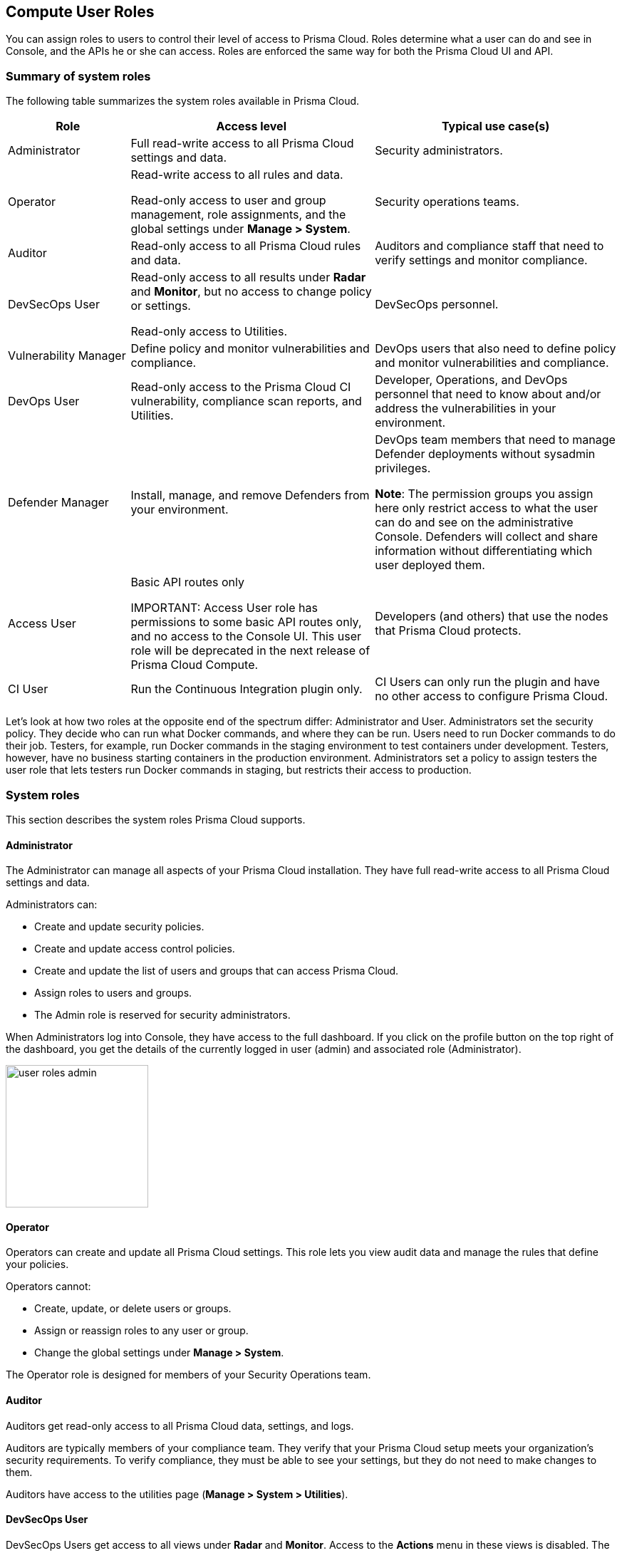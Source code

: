 [#user-roles]
== Compute User Roles

You can assign roles to users to control their level of access to Prisma Cloud.
Roles determine what a user can do and see in Console, and the APIs he or she can access. Roles are enforced the same way for both the Prisma Cloud UI and API.

=== Summary of system roles

The following table summarizes the system roles available in Prisma Cloud.

[cols="20%,40%,40%", options="header"]
|===
|Role
|Access level
|Typical use case(s)

|Administrator
|Full read-write access to all Prisma Cloud settings and data.
|Security administrators.

|Operator
|Read-write access to all rules and data.

Read-only access to user and group management, role assignments, and the global settings under *Manage > System*.
|Security operations teams.

|Auditor
|Read-only access to all Prisma Cloud rules and data.
|Auditors and compliance staff that need to verify settings and monitor compliance.

|DevSecOps User
|Read-only access to all results under *Radar* and *Monitor*, but no access to change policy or settings.

Read-only access to Utilities.

|DevSecOps personnel.

|Vulnerability Manager
|Define policy and monitor vulnerabilities and compliance.

|DevOps users that also need to define policy and monitor vulnerabilities and compliance.

|DevOps User
|Read-only access to the Prisma Cloud CI vulnerability, compliance scan reports, and Utilities.

|Developer, Operations, and DevOps personnel that need to know about and/or address the vulnerabilities in your environment.

|Defender Manager
|Install, manage, and remove Defenders from your environment.

|DevOps team members that need to manage Defender deployments without sysadmin privileges.

*Note*: The permission groups you assign here only restrict access to what the user can do and see on the administrative Console. Defenders will collect and share information without differentiating which user deployed them.

|Access User
|Basic API routes only

IMPORTANT: Access User role has permissions to some basic API routes only, and no access to the Console UI. This user role will be deprecated in the next release of Prisma Cloud Compute.

|Developers (and others) that use the nodes that Prisma Cloud protects.

|CI User
|Run the Continuous Integration plugin only.
|CI Users can only run the plugin and have no other access to configure Prisma Cloud.

|===

Let’s look at how two roles at the opposite end of the spectrum differ: Administrator and User.
Administrators set the security policy.
They decide who can run what Docker commands, and where they can be run.
Users need to run Docker commands to do their job.
Testers, for example, run Docker commands in the staging environment to test containers under development.
Testers, however, have no business starting containers in the production environment.
Administrators set a policy to assign testers the user role that lets testers run Docker commands in staging, but restricts their access to production.

=== System roles

This section describes the system roles Prisma Cloud supports.

[.section]
==== Administrator

The Administrator can manage all aspects of your Prisma Cloud installation.
They have full read-write access to all Prisma Cloud settings and data.

Administrators can:

* Create and update security policies.
* Create and update access control policies.
* Create and update the list of users and groups that can access Prisma Cloud.
* Assign roles to users and groups.
* The Admin role is reserved for security administrators.

When Administrators log into Console, they have access to the full dashboard.
If you click on the profile button on the top right of the dashboard, you get the details of the currently logged in user (admin) and associated role (Administrator).

image::runtime-security/user-roles-admin.png[width=200]

[.section]
==== Operator

Operators can create and update all Prisma Cloud settings.
This role lets you view audit data and manage the rules that define your policies.

Operators cannot:

* Create, update, or delete users or groups.
* Assign or reassign roles to any user or group.
* Change the global settings under *Manage > System*.

The Operator role is designed for members of your Security Operations team.

[.section]
==== Auditor

Auditors get read-only access to all Prisma Cloud data, settings, and logs.

Auditors are typically members of your compliance team.
They verify that your Prisma Cloud setup meets your organization’s security requirements.
To verify compliance, they must be able to see your settings, but they do not need to make changes to them.

Auditors have access to the utilities page (*Manage > System > Utilities*).

[.section]
==== DevSecOps User

DevSecOps Users get access to all views under *Radar* and *Monitor*.
Access to the *Actions* menu in these views is disabled.
The *Actions* menu lets you do things such as relearn models, protect services found by Cloud Discovery, and so on.

DevSecOps Users get read only access to vulnerabilities and compliance policies under *Defend*.

Under *Manage*, they only get access to *Manage > System > Utilities*.
This page lets you download various Prisma Cloud components.
DevSecOps Users can download all files, except Defender images, which are disabled for this role.

[.section]
==== Vulnerability Manager

Vulnerability Managers define and monitor vulnerabilities and compliance policy.
Vulnerability Managers gain the following permissions:

* Read-write access to *Defend > Vulnerabilities* and *Defend > Compliance*.
* Read-write access to *Monitor > Vulnerabilities*, *Monitor > Compliance* and *Monitor > Events > Trust Audits*.
* Read-only access to *Manage > System > Utilities*.
The *Utilities* page lets you download various Prisma Cloud components.
Vulnerability Managers can download all files, except Defender images, which are disabled for this role.

[.section]
==== DevOps User

DevOps Users get read-only access to the *Jenkins Jobs* and *Twistcli Scans* tabs under *Monitor > Vulnerabilities* and *Monitor > Compliance*.
Each tab contains scan reports for images and serverless functions scanned using these tools.
DevOps Users can use Prisma Cloud scan reports and tools, for example, to determine why the CI/CD pipeline is stalled.

DevOps Users get read only access to vulnerabilities and compliance policies under *Defend*.

Under *Manage*, they only get access to *Manage > System > Utilities*.
This page lets you download various Prisma Cloud components.
DevOps Users can download all files, except Defender images, which are disabled for this role.

[.section]
==== Defender Manager

Defender Managers get read-write access to *Manage > Defenders* and *Manage > System > Utilities*.

Defender Managers can install, manage, and remove Defenders from your environment.
The Defender Manager role was designed to let members of your DevOps team manage the hosts that Prisma Cloud protects without requiring Administrator-level privileges.
To help debug Defender deployment issues, Defender Managers get read-only access to Prisma Cloud settings and log files.

Defender Managers are typically members of your DevOps team.
They need to manage the hosts that Prisma Cloud protects, but they never need to alter any security policies.

Defender Managers are also used to automate Defender deployment.
If you use twistcli to deploy Defenders in your environment, create a service account with the Defender Manager role for the program that calls twistcli.

// https://github.com/twistlock/twistlock/issues/18134
IMPORTANT: This role can see view the secrets that Defenders use to do their job, such as cloud credentials for registry scanning.

[.section]
==== Access User

IMPORTANT: Access User role has permissions to some basic API routes only, and no access to the Console UI. This user role will be deprecated in the next release of Prisma Cloud Compute.

Users work with Docker containers.
They run Docker client commands on the hosts that are protected by the Defender.
The commands they run include:

* Pulling an image from a registry.
* Starting a container on a host.
* Stopping a container.

Users are typically members of your engineering team. For example, all members of your test team would be assigned the User role.

[.section]
==== CI User

The CI user role can be assigned to users that should only be able to run the plugin but have no other access to configure Prisma Cloud or view the data that we have.
It is designed to only provide the minimal amount of access required to run the plugins.

NOTE: A CI user cannot log into the Console or even view the UI Dashboard.

=== Assign roles

To learn how to assign roles to users and groups, see xref:../authentication/assign-roles.adoc[Assign roles].
